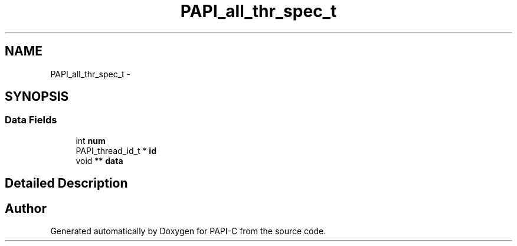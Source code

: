 .TH "PAPI_all_thr_spec_t" 3 "Tue Oct 25 2011" "Version 4.2.0.0" "PAPI-C" \" -*- nroff -*-
.ad l
.nh
.SH NAME
PAPI_all_thr_spec_t \- 
.SH SYNOPSIS
.br
.PP
.SS "Data Fields"

.in +1c
.ti -1c
.RI "int \fBnum\fP"
.br
.ti -1c
.RI "PAPI_thread_id_t * \fBid\fP"
.br
.ti -1c
.RI "void ** \fBdata\fP"
.br
.in -1c
.SH "Detailed Description"
.PP 


.SH "Author"
.PP 
Generated automatically by Doxygen for PAPI-C from the source code.
